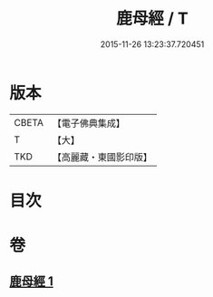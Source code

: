 #+TITLE: 鹿母經 / T
#+DATE: 2015-11-26 13:23:37.720451
* 版本
 |     CBETA|【電子佛典集成】|
 |         T|【大】     |
 |       TKD|【高麗藏・東國影印版】|

* 目次
* 卷
** [[file:KR6b0037_001.txt][鹿母經 1]]

